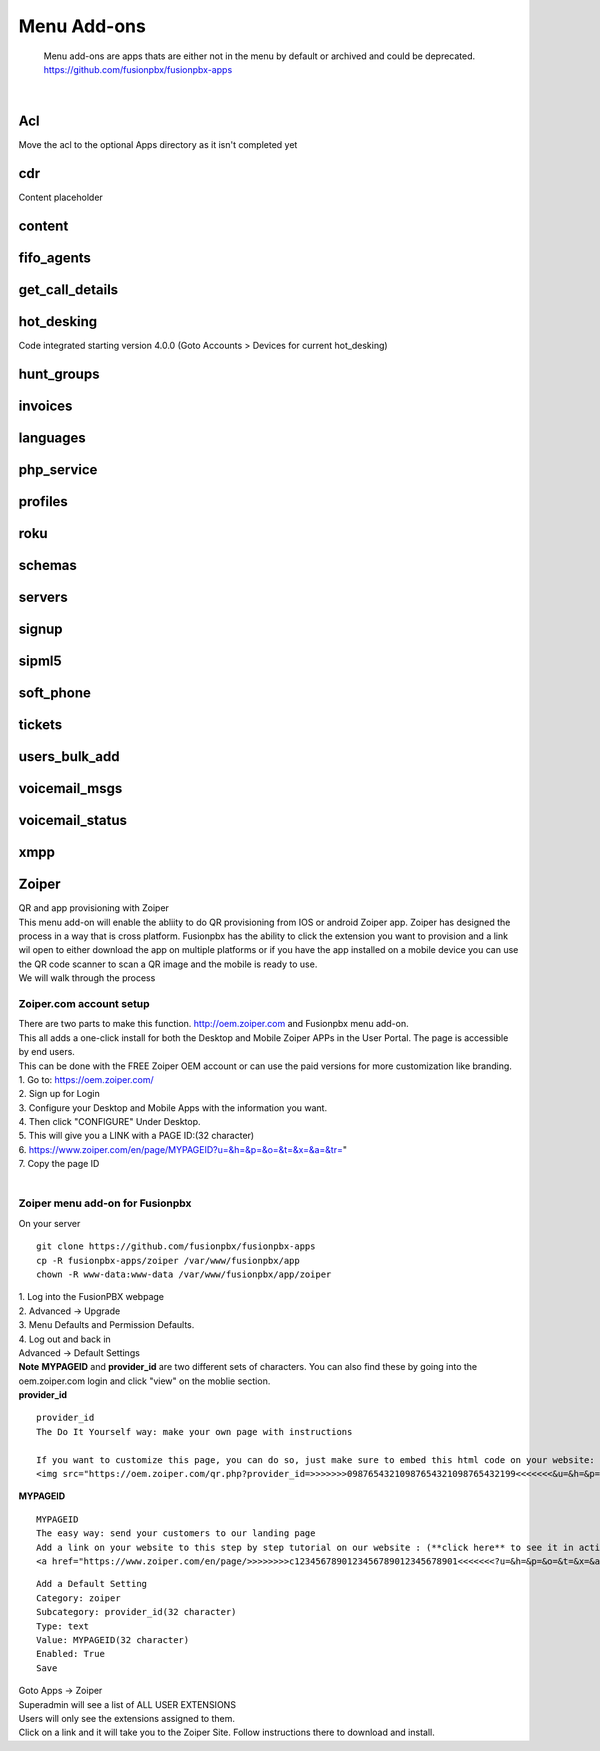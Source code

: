 *************
Menu Add-ons
*************

  Menu add-ons are apps thats are either not in the menu by default or archived and could be deprecated.  https://github.com/fusionpbx/fusionpbx-apps
  
|

Acl
----

Move the acl to the optional Apps directory as it isn't completed yet

cdr
----

Content placeholder

content
-------

fifo_agents
-----------

get_call_details
----------------

hot_desking
-----------

Code integrated starting version 4.0.0 (Goto Accounts > Devices for current hot_desking) 

hunt_groups
-----------

invoices
--------

languages
---------

php_service
-----------

profiles
--------

roku
-----

schemas
-------

servers
-------

signup
-------

sipml5
-------

soft_phone
-----------

tickets
--------

users_bulk_add
---------------

voicemail_msgs
--------------

voicemail_status
----------------

xmpp
----

Zoiper
-------

| QR and app provisioning with Zoiper

| This menu add-on will enable the abliity to do QR provisioning from IOS or android Zoiper app.  Zoiper has designed the process in a way that is cross platform.  Fusionpbx has the ability to click the extension you want to provision and a link wil open to either download the app on multiple platforms or if you have the app installed on a mobile device you can use the QR code scanner to scan a QR image and the mobile is ready to use.

| We will walk through the process


Zoiper.com account setup
========================

| There are two parts to make this function. http://oem.zoiper.com and Fusionpbx menu add-on.

| This all adds a one-click install for both the Desktop and Mobile Zoiper APPs in the User Portal. The page is accessible by end users.

| This can be done with the FREE Zoiper OEM account or can use the paid versions for more customization like branding.

| 1. Go to: https://oem.zoiper.com/
| 2. Sign up for Login
| 3. Configure your Desktop and Mobile Apps with the information you want.
| 4. Then click "CONFIGURE" Under Desktop. 
| 5. This will give you a LINK with a PAGE ID:(32 character)
| 6. https://www.zoiper.com/en/page/MYPAGEID?u=&h=&p=&o=&t=&x=&a=&tr="
| 7. Copy the page ID

|

Zoiper menu add-on for Fusionpbx
================================

| On your server

::

 git clone https://github.com/fusionpbx/fusionpbx-apps
 cp -R fusionpbx-apps/zoiper /var/www/fusionpbx/app
 chown -R www-data:www-data /var/www/fusionpbx/app/zoiper

| 1. Log into the FusionPBX webpage
| 2. Advanced -> Upgrade
| 3. Menu Defaults and Permission Defaults.
| 4. Log out and back in

| Advanced -> Default Settings

| **Note** **MYPAGEID** and **provider_id** are two different sets of characters.  You can also find these by going into the oem.zoiper.com login and click "view" on the moblie section.


.. image:: ../_static/images/fusionpbx_zoiper9.jpg
        :scale: 75%

| **provider_id**

::

 provider_id
 The Do It Yourself way: make your own page with instructions
 
 If you want to customize this page, you can do so, just make sure to embed this html code on your website:
 <img src="https://oem.zoiper.com/qr.php?provider_id=>>>>>>>09876543210987654321098765432199<<<<<<<&u=&h=&p=&o=&t=&x=&a=&tr=" alt="QR image"  />

| **MYPAGEID**

::

 MYPAGEID
 The easy way: send your customers to our landing page
 Add a link on your website to this step by step tutorial on our website : (**click here** to see it in action).
 <a href="https://www.zoiper.com/en/page/>>>>>>>>c1234567890123456789012345678901<<<<<<<?u=&h=&p=&o=&t=&x=&a=&tr=">Configuration instructions for Android and iOS</a>

::

 Add a Default Setting
 Category: zoiper
 Subcategory: provider_id(32 character)
 Type: text
 Value: MYPAGEID(32 character)
 Enabled: True
 Save

| Goto Apps -> Zoiper
| Superadmin will see a list of ALL USER EXTENSIONS
| Users will only see the extensions assigned to them.

| Click on a link and it will take you to the Zoiper Site. Follow instructions there to download and install.

